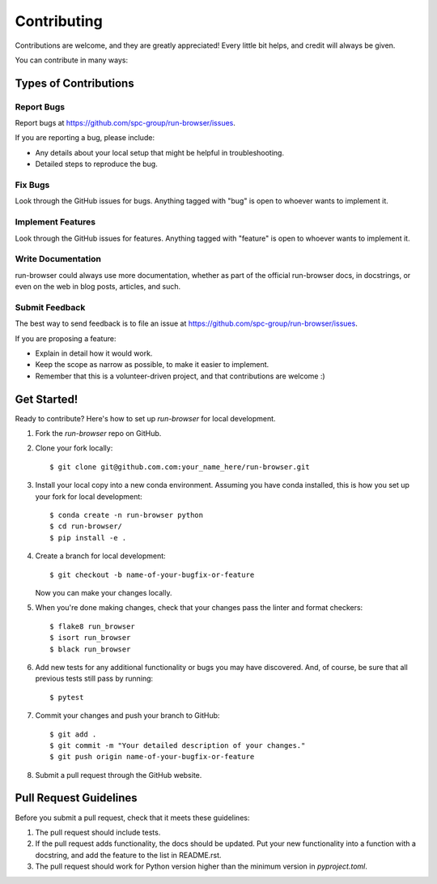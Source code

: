 ============
Contributing
============

Contributions are welcome, and they are greatly appreciated! Every little bit
helps, and credit will always be given.

You can contribute in many ways:

Types of Contributions
----------------------

Report Bugs
~~~~~~~~~~~

Report bugs at https://github.com/spc-group/run-browser/issues.

If you are reporting a bug, please include:

* Any details about your local setup that might be helpful in troubleshooting.
* Detailed steps to reproduce the bug.

Fix Bugs
~~~~~~~~

Look through the GitHub issues for bugs. Anything tagged with "bug"
is open to whoever wants to implement it.

Implement Features
~~~~~~~~~~~~~~~~~~

Look through the GitHub issues for features. Anything tagged with "feature"
is open to whoever wants to implement it.

Write Documentation
~~~~~~~~~~~~~~~~~~~

run-browser could always use more documentation, whether
as part of the official run-browser docs, in docstrings,
or even on the web in blog posts, articles, and such.

Submit Feedback
~~~~~~~~~~~~~~~

The best way to send feedback is to file an issue at https://github.com/spc-group/run-browser/issues.

If you are proposing a feature:

* Explain in detail how it would work.
* Keep the scope as narrow as possible, to make it easier to implement.
* Remember that this is a volunteer-driven project, and that contributions
  are welcome :)

Get Started!
------------

Ready to contribute? Here's how to set up `run-browser` for local development.

1. Fork the `run-browser` repo on GitHub.
2. Clone your fork locally::

    $ git clone git@github.com.com:your_name_here/run-browser.git

3. Install your local copy into a new conda environment. Assuming you have conda installed, this is how you set up your fork for local development::

    $ conda create -n run-browser python
    $ cd run-browser/
    $ pip install -e .

4. Create a branch for local development::

    $ git checkout -b name-of-your-bugfix-or-feature

   Now you can make your changes locally.

5. When you're done making changes, check that your changes pass the
   linter and format checkers::

    $ flake8 run_browser
    $ isort run_browser
    $ black run_browser

6. Add new tests for any additional functionality or bugs you may have
   discovered.  And, of course, be sure that all previous tests still
   pass by running::

    $ pytest

7. Commit your changes and push your branch to GitHub::

    $ git add .
    $ git commit -m "Your detailed description of your changes."
    $ git push origin name-of-your-bugfix-or-feature

8. Submit a pull request through the GitHub website.

Pull Request Guidelines
-----------------------

Before you submit a pull request, check that it meets these guidelines:

1. The pull request should include tests.
2. If the pull request adds functionality, the docs should be updated. Put your
   new functionality into a function with a docstring, and add the feature to
   the list in README.rst.
3. The pull request should work for Python version higher than the
   minimum version in *pyproject.toml*.

